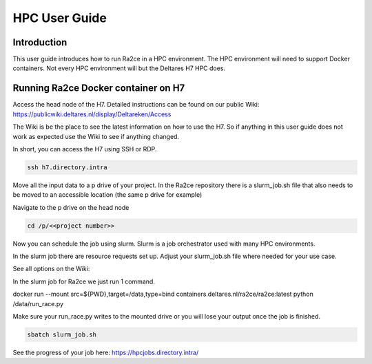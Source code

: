 .. _hpc_user_guide:

HPC User Guide
==================

Introduction
---------------------------------
This user guide introduces how to run Ra2ce in a HPC environment.
The HPC environment will need to support Docker containers. Not every
HPC environment will but the Deltares H7 HPC does.

Running Ra2ce Docker container on H7
---------------------------------

Access the head node of the H7. Detailed instructions can be found on our public Wiki: https://publicwiki.deltares.nl/display/Deltareken/Access

The Wiki is be the place to see the latest information on how to use the H7. So if anything in this
user guide does not work as expected use the Wiki to see if anything changed.

In short, you can access the H7 using SSH or RDP.

.. code-block:: sh

  ssh h7.directory.intra

Move all the input data to a p drive of your project. In the Ra2ce repository there is a
slurm_job.sh file that also needs to be moved to an accessible location (the same p drive for example)

Navigate to the p drive on the head node

.. code-block:: sh

  cd /p/<<project number>>

Now you can schedule the job using slurm. Slurm is a job orchestrator used with many HPC environments.

In the slurm job there are resource requests set up. Adjust your slurm_job.sh file where needed for your use case.

See all options on the Wiki: 

In the slurm job for Ra2ce we just run 1 command.

docker run --mount src=${PWD},target=/data,type=bind containers.deltares.nl/ra2ce/ra2ce:latest python /data/run_race.py

+------------------------------------------------+---------------------------------------------------------------+
| Command                                        | Description                                                   |
+------------------------------------------------+---------------------------------------------------------------+
| docker run                                     | The command to run a docker container                        |
| --mount src=,target=,type=bind                 | This mounts the current folder to a target location in the   |
|                                                | Docker container                                              |
| containers.deltares.nl/ra2ce/ra2ce:latest      | The container image and version to run. If you want older    |
|                                                | versions you can change the latest tag                        |
| python /data/run_race.py                       | The command to run in the container                          |
+------------------------------------------------+---------------------------------------------------------------+

Make sure your run_race.py writes to the mounted drive or you will lose your output once the job is finished.

.. code-block:: sh

    sbatch slurm_job.sh

See the progress of your job here: https://hpcjobs.directory.intra/
